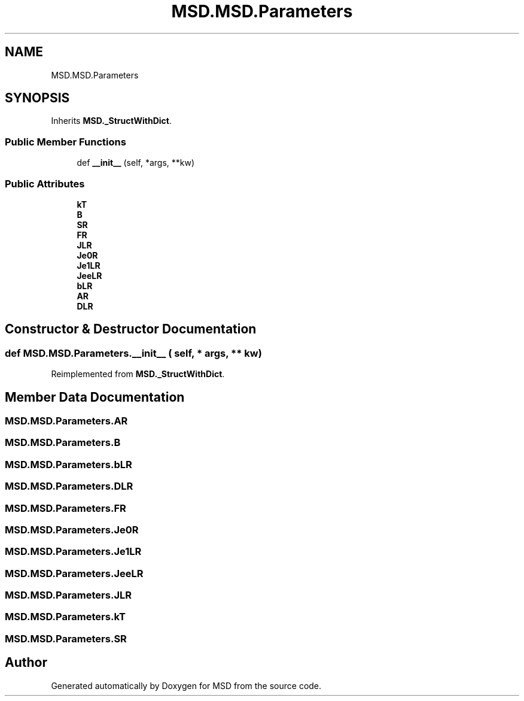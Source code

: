 .TH "MSD.MSD.Parameters" 3 "Wed Nov 30 2022" "Version 6.2.1" "MSD" \" -*- nroff -*-
.ad l
.nh
.SH NAME
MSD.MSD.Parameters
.SH SYNOPSIS
.br
.PP
.PP
Inherits \fBMSD\&._StructWithDict\fP\&.
.SS "Public Member Functions"

.in +1c
.ti -1c
.RI "def \fB__init__\fP (self, *args, **kw)"
.br
.in -1c
.SS "Public Attributes"

.in +1c
.ti -1c
.RI "\fBkT\fP"
.br
.ti -1c
.RI "\fBB\fP"
.br
.ti -1c
.RI "\fBSR\fP"
.br
.ti -1c
.RI "\fBFR\fP"
.br
.ti -1c
.RI "\fBJLR\fP"
.br
.ti -1c
.RI "\fBJe0R\fP"
.br
.ti -1c
.RI "\fBJe1LR\fP"
.br
.ti -1c
.RI "\fBJeeLR\fP"
.br
.ti -1c
.RI "\fBbLR\fP"
.br
.ti -1c
.RI "\fBAR\fP"
.br
.ti -1c
.RI "\fBDLR\fP"
.br
.in -1c
.SH "Constructor & Destructor Documentation"
.PP 
.SS "def MSD\&.MSD\&.Parameters\&.__init__ ( self, * args, ** kw)"

.PP
Reimplemented from \fBMSD\&._StructWithDict\fP\&.
.SH "Member Data Documentation"
.PP 
.SS "MSD\&.MSD\&.Parameters\&.AR"

.SS "MSD\&.MSD\&.Parameters\&.B"

.SS "MSD\&.MSD\&.Parameters\&.bLR"

.SS "MSD\&.MSD\&.Parameters\&.DLR"

.SS "MSD\&.MSD\&.Parameters\&.FR"

.SS "MSD\&.MSD\&.Parameters\&.Je0R"

.SS "MSD\&.MSD\&.Parameters\&.Je1LR"

.SS "MSD\&.MSD\&.Parameters\&.JeeLR"

.SS "MSD\&.MSD\&.Parameters\&.JLR"

.SS "MSD\&.MSD\&.Parameters\&.kT"

.SS "MSD\&.MSD\&.Parameters\&.SR"


.SH "Author"
.PP 
Generated automatically by Doxygen for MSD from the source code\&.
